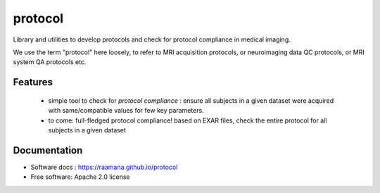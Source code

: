========
protocol
========



Library and utilities to develop protocols and check for protocol compliance in medical imaging.

We use the term "protocol" here loosely, to refer to MRI acquisition protocols, or neuroimaging data QC protocols, or MRI system QA protocols etc.


Features
--------

 - simple tool to check for *protocol compliance* : ensure all subjects in a given dataset were acquired with same/compatible values for few key parameters.
 - to come: full-fledged protocol compliance! based on EXAR files, check the entire protocol for all subjects in a given dataset



Documentation
-------------

* Software docs : https://raamana.github.io/protocol
* Free software: Apache 2.0 license
